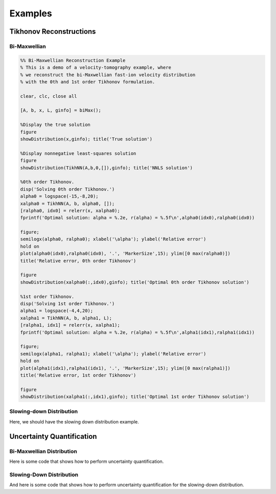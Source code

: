 Examples
========

Tikhonov Reconstructions
------------------------

Bi-Maxwellian 
^^^^^^^^^^^^^

.. code-block:: Matlab

   %% Bi-Maxwellian Reconstruction Example
   % This is a demo of a velocity-tomography example, where 
   % we reconstruct the bi-Maxwellian fast-ion velocity distribution
   % with the 0th and 1st order Tikhonov formulation.

   clear, clc, close all

   [A, b, x, L, ginfo] = biMax();

   %Display the true solution
   figure
   showDistribution(x,ginfo); title('True solution')

   %Display nonnegative least-squares solution
   figure
   showDistribution(TikhNN(A,b,0,[]),ginfo); title('NNLS solution')

   %0th order Tikhonov.
   disp('Solving 0th order Tikhonov.')
   alpha0 = logspace(-15,-8,20);
   xalpha0 = TikhNN(A, b, alpha0, []);
   [ralpha0, idx0] = relerr(x, xalpha0);
   fprintf('Optimal solution: alpha = %.2e, r(alpha) = %.5f\n',alpha0(idx0),ralpha0(idx0))

   figure; 
   semilogx(alpha0, ralpha0); xlabel('\alpha'); ylabel('Relative error')
   hold on
   plot(alpha0(idx0),ralpha0(idx0), '.', 'MarkerSize',15); ylim([0 max(ralpha0)])
   title('Relative error, 0th order Tikhonov')

   figure
   showDistribution(xalpha0(:,idx0),ginfo); title('Optimal 0th order Tikhonov solution')

   %1st order Tikhonov.
   disp('Solving 1st order Tikhonov.')
   alpha1 = logspace(-4,4,20); 
   xalpha1 = TikhNN(A, b, alpha1, L);
   [ralpha1, idx1] = relerr(x, xalpha1);
   fprintf('Optimal solution: alpha = %.2e, r(alpha) = %.5f\n',alpha1(idx1),ralpha1(idx1))

   figure; 
   semilogx(alpha1, ralpha1); xlabel('\alpha'); ylabel('Relative error')
   hold on
   plot(alpha1(idx1),ralpha1(idx1), '.', 'MarkerSize',15); ylim([0 max(ralpha1)])
   title('Relative error, 1st order Tikhonov')

   figure
   showDistribution(xalpha1(:,idx1),ginfo); title('Optimal 1st order Tikhonov solution')

Slowing-down Distribution
^^^^^^^^^^^^^^^^^^^^^^^^^

Here, we should have the slowing down distribution example.

Uncertainty Quantification 
--------------------------

Bi-Maxwellian Distribution
^^^^^^^^^^^^^^^^^^^^^^^^^^ 

Here is some code that shows how to perform uncertainty quantification.

Slowing-Down Distribution
^^^^^^^^^^^^^^^^^^^^^^^^^

And here is some code that shows how to perform uncertainty quantification for the slowing-down distribution.

.. code-block: Matlab
   %% Isotropic Slowing Down Reconstruction
   % This is a demo of a velocity-tomography example, where
   % we reconstruct the isotropic slowing down distribution 
   % with the 0th and 1st order Tikhonov formulation.

   clear, clc, close all

   [A, b, x, L, ginfo] = isoSD();

   %Display the true solution
   figure
   showDistribution(x,ginfo); title('True solution')

   %Display nonnegative least-squares solution
   figure
   showDistribution(TikhNN(A,b,0,[]),ginfo); title('NNLS solution')

   %0th order Tikhonov.
   disp('Solving 0th order Tikhonov.')
   alpha0 = logspace(-10,-5,20);
   xalpha0 = TikhNN(A, b, alpha0, []);
   [ralpha0, idx0] = relerr(x, xalpha0);
   fprintf('Optimal solution: alpha = %.2e, r(alpha) = %.5f\n',alpha0(idx0),ralpha0(idx0))

   figure; 
   semilogx(alpha0, ralpha0); xlabel('\alpha'); ylabel('Relative error')
   hold on
   plot(alpha0(idx0),ralpha0(idx0), '.', 'MarkerSize',15); ylim([0 max(ralpha0)])
   title('Relative error, 0th order Tikhonov')

   figure
   showDistribution(xalpha0(:,idx0),ginfo); title('Optimal 0th order Tikhonov solution')

   %1st order Tikhonov.
   disp('Solving 1st order Tikhonov.')
   alpha1 = logspace(0,10,20); 
   xalpha1 = TikhNN(A, b, alpha1, L);
   [ralpha1, idx1] = relerr(x, xalpha1);
   fprintf('Optimal solution: alpha = %.2e, r(alpha) = %.5f\n',alpha1(idx1),ralpha1(idx1))

   figure; 
   semilogx(alpha1, ralpha1); xlabel('\alpha'); ylabel('Relative error')
   hold on
   plot(alpha1(idx1),ralpha1(idx1), '.', 'MarkerSize',15); ylim([0 max(ralpha1)])
   title('Relative error, 1st order Tikhonov')

   figure
   showDistribution(xalpha1(:,idx1),ginfo); title('Optimal 1st order Tikhonov solution')
